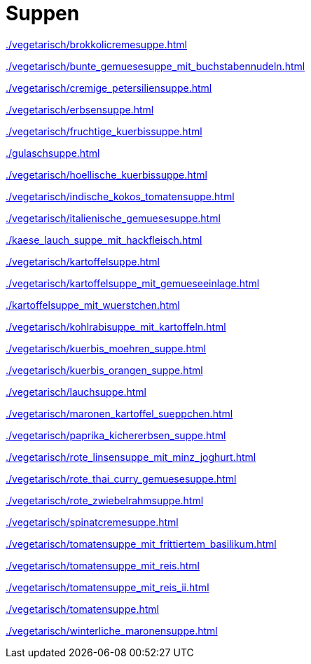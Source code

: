 = Suppen

:leveloffset: +1

xref:./vegetarisch/brokkolicremesuppe.adoc[]

<<<

xref:./vegetarisch/bunte_gemuesesuppe_mit_buchstabennudeln.adoc[]

<<<

xref:./vegetarisch/cremige_petersiliensuppe.adoc[]

<<<

xref:./vegetarisch/erbsensuppe.adoc[]

<<<

xref:./vegetarisch/fruchtige_kuerbissuppe.adoc[]

<<<

xref:./gulaschsuppe.adoc[]

<<<

xref:./vegetarisch/hoellische_kuerbissuppe.adoc[]

<<<

xref:./vegetarisch/indische_kokos_tomatensuppe.adoc[]

<<<

xref:./vegetarisch/italienische_gemuesesuppe.adoc[]

<<<

xref:./kaese_lauch_suppe_mit_hackfleisch.adoc[]

<<<

xref:./vegetarisch/kartoffelsuppe.adoc[]

<<<

xref:./vegetarisch/kartoffelsuppe_mit_gemueseeinlage.adoc[]

<<<

xref:./kartoffelsuppe_mit_wuerstchen.adoc[]

<<<

xref:./vegetarisch/kohlrabisuppe_mit_kartoffeln.adoc[]

<<<

xref:./vegetarisch/kuerbis_moehren_suppe.adoc[]

<<<

xref:./vegetarisch/kuerbis_orangen_suppe.adoc[]

<<<

xref:./vegetarisch/lauchsuppe.adoc[]

<<<

xref:./vegetarisch/maronen_kartoffel_sueppchen.adoc[]

<<<

xref:./vegetarisch/paprika_kichererbsen_suppe.adoc[]

<<<

xref:./vegetarisch/rote_linsensuppe_mit_minz_joghurt.adoc[]

<<<

xref:./vegetarisch/rote_thai_curry_gemuesesuppe.adoc[]

<<<

xref:./vegetarisch/rote_zwiebelrahmsuppe.adoc[]

<<<

xref:./vegetarisch/spinatcremesuppe.adoc[]

<<<

xref:./vegetarisch/tomatensuppe_mit_frittiertem_basilikum.adoc[]

<<<

xref:./vegetarisch/tomatensuppe_mit_reis.adoc[]

<<<

xref:./vegetarisch/tomatensuppe_mit_reis_ii.adoc[]

<<<

xref:./vegetarisch/tomatensuppe.adoc[]

<<<

xref:./vegetarisch/winterliche_maronensuppe.adoc[]

<<<

:leveloffset: -1
